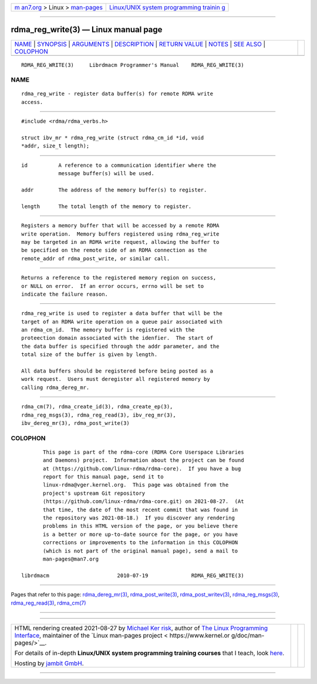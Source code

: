.. container:: page-top

.. container:: nav-bar

   +----------------------------------+----------------------------------+
   | `m                               | `Linux/UNIX system programming   |
   | an7.org <../../../index.html>`__ | trainin                          |
   | > Linux >                        | g <http://man7.org/training/>`__ |
   | `man-pages <../index.html>`__    |                                  |
   +----------------------------------+----------------------------------+

--------------

rdma_reg_write(3) — Linux manual page
=====================================

+-----------------------------------+-----------------------------------+
| `NAME <#NAME>`__ \|               |                                   |
| `SYNOPSIS <#SYNOPSIS>`__ \|       |                                   |
| `ARGUMENTS <#ARGUMENTS>`__ \|     |                                   |
| `DESCRIPTION <#DESCRIPTION>`__ \| |                                   |
| `RETURN VALUE <#RETURN_VALUE>`__  |                                   |
| \| `NOTES <#NOTES>`__ \|          |                                   |
| `SEE ALSO <#SEE_ALSO>`__ \|       |                                   |
| `COLOPHON <#COLOPHON>`__          |                                   |
+-----------------------------------+-----------------------------------+
| .. container:: man-search-box     |                                   |
+-----------------------------------+-----------------------------------+

::

   RDMA_REG_WRITE(3)     Librdmacm Programmer's Manual    RDMA_REG_WRITE(3)

NAME
-------------------------------------------------

::

          rdma_reg_write - register data buffer(s) for remote RDMA write
          access.


---------------------------------------------------------

::

          #include <rdma/rdma_verbs.h>

          struct ibv_mr * rdma_reg_write (struct rdma_cm_id *id, void
          *addr, size_t length);


-----------------------------------------------------------

::

          id          A reference to a communication identifier where the
                      message buffer(s) will be used.

          addr        The address of the memory buffer(s) to register.

          length      The total length of the memory to register.


---------------------------------------------------------------

::

          Registers a memory buffer that will be accessed by a remote RDMA
          write operation.  Memory buffers registered using rdma_reg_write
          may be targeted in an RDMA write request, allowing the buffer to
          be specified on the remote side of an RDMA connection as the
          remote_addr of rdma_post_write, or similar call.


-----------------------------------------------------------------

::

          Returns a reference to the registered memory region on success,
          or NULL on error.  If an error occurs, errno will be set to
          indicate the failure reason.


---------------------------------------------------

::

          rdma_reg_write is used to register a data buffer that will be the
          target of an RDMA write operation on a queue pair associated with
          an rdma_cm_id.  The memory buffer is registered with the
          proteection domain associated with the idenfier.  The start of
          the data buffer is specified through the addr parameter, and the
          total size of the buffer is given by length.

          All data buffers should be registered before being posted as a
          work request.  Users must deregister all registered memory by
          calling rdma_dereg_mr.


---------------------------------------------------------

::

          rdma_cm(7), rdma_create_id(3), rdma_create_ep(3),
          rdma_reg_msgs(3), rdma_reg_read(3), ibv_reg_mr(3),
          ibv_dereg_mr(3), rdma_post_write(3)

COLOPHON
---------------------------------------------------------

::

          This page is part of the rdma-core (RDMA Core Userspace Libraries
          and Daemons) project.  Information about the project can be found
          at ⟨https://github.com/linux-rdma/rdma-core⟩.  If you have a bug
          report for this manual page, send it to
          linux-rdma@vger.kernel.org.  This page was obtained from the
          project's upstream Git repository
          ⟨https://github.com/linux-rdma/rdma-core.git⟩ on 2021-08-27.  (At
          that time, the date of the most recent commit that was found in
          the repository was 2021-08-18.)  If you discover any rendering
          problems in this HTML version of the page, or you believe there
          is a better or more up-to-date source for the page, or you have
          corrections or improvements to the information in this COLOPHON
          (which is not part of the original manual page), send a mail to
          man-pages@man7.org

   librdmacm                      2010-07-19              RDMA_REG_WRITE(3)

--------------

Pages that refer to this page:
`rdma_dereg_mr(3) <../man3/rdma_dereg_mr.3.html>`__, 
`rdma_post_write(3) <../man3/rdma_post_write.3.html>`__, 
`rdma_post_writev(3) <../man3/rdma_post_writev.3.html>`__, 
`rdma_reg_msgs(3) <../man3/rdma_reg_msgs.3.html>`__, 
`rdma_reg_read(3) <../man3/rdma_reg_read.3.html>`__, 
`rdma_cm(7) <../man7/rdma_cm.7.html>`__

--------------

--------------

.. container:: footer

   +-----------------------+-----------------------+-----------------------+
   | HTML rendering        |                       | |Cover of TLPI|       |
   | created 2021-08-27 by |                       |                       |
   | `Michael              |                       |                       |
   | Ker                   |                       |                       |
   | risk <https://man7.or |                       |                       |
   | g/mtk/index.html>`__, |                       |                       |
   | author of `The Linux  |                       |                       |
   | Programming           |                       |                       |
   | Interface <https:     |                       |                       |
   | //man7.org/tlpi/>`__, |                       |                       |
   | maintainer of the     |                       |                       |
   | `Linux man-pages      |                       |                       |
   | project <             |                       |                       |
   | https://www.kernel.or |                       |                       |
   | g/doc/man-pages/>`__. |                       |                       |
   |                       |                       |                       |
   | For details of        |                       |                       |
   | in-depth **Linux/UNIX |                       |                       |
   | system programming    |                       |                       |
   | training courses**    |                       |                       |
   | that I teach, look    |                       |                       |
   | `here <https://ma     |                       |                       |
   | n7.org/training/>`__. |                       |                       |
   |                       |                       |                       |
   | Hosting by `jambit    |                       |                       |
   | GmbH                  |                       |                       |
   | <https://www.jambit.c |                       |                       |
   | om/index_en.html>`__. |                       |                       |
   +-----------------------+-----------------------+-----------------------+

--------------

.. container:: statcounter

   |Web Analytics Made Easy - StatCounter|

.. |Cover of TLPI| image:: https://man7.org/tlpi/cover/TLPI-front-cover-vsmall.png
   :target: https://man7.org/tlpi/
.. |Web Analytics Made Easy - StatCounter| image:: https://c.statcounter.com/7422636/0/9b6714ff/1/
   :class: statcounter
   :target: https://statcounter.com/
